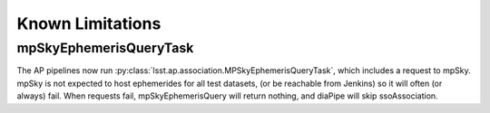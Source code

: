 .. py:currentmodule:: lsst.ap.verify

.. _ap-verify-request:

#################
Known Limitations 
#################

mpSkyEphemerisQueryTask
=======================

The AP pipelines now run :py:class:`lsst.ap.association.MPSkyEphemerisQueryTask`, which includes a request to mpSky.
mpSky is not expected to host ephemerides for all test datasets, (or be reachable from Jenkins) so it will often (or always) fail.
When requests fail, mpSkyEphemerisQuery will return nothing, and diaPipe will skip ssoAssociation.
